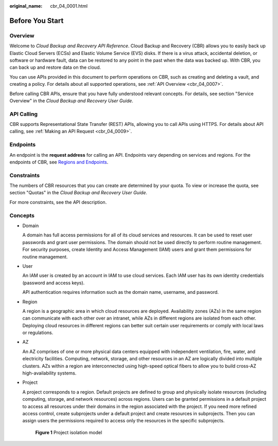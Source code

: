 :original_name: cbr_04_0001.html

.. _cbr_04_0001:

Before You Start
================

Overview
--------

Welcome to *Cloud Backup and Recovery API Reference*. Cloud Backup and Recovery (CBR) allows you to easily back up Elastic Cloud Servers (ECSs) and Elastic Volume Service (EVS) disks. If there is a virus attack, accidental deletion, or software or hardware fault, data can be restored to any point in the past when the data was backed up. With CBR, you can back up and restore data on the cloud.

You can use APIs provided in this document to perform operations on CBR, such as creating and deleting a vault, and creating a policy. For details about all supported operations, see :ref:`API Overview <cbr_04_0007>`.

Before calling CBR APIs, ensure that you have fully understood relevant concepts. For details, see section "Service Overview" in the *Cloud Backup and Recovery User Guide*.

API Calling
-----------

CBR supports Representational State Transfer (REST) APIs, allowing you to call APIs using HTTPS. For details about API calling, see :ref:`Making an API Request <cbr_04_0009>`.

Endpoints
---------

An endpoint is the **request address** for calling an API. Endpoints vary depending on services and regions. For the endpoints of CBR, see `Regions and Endpoints <https://docs.sc.otc.t-systems.com/en-us/endpoint/index.html>`__.

Constraints
-----------

The numbers of CBR resources that you can create are determined by your quota. To view or increase the quota, see section "Quotas" in the *Cloud Backup and Recovery User Guide*.

For more constraints, see the API description.

Concepts
--------

-  Domain

   A domain has full access permissions for all of its cloud services and resources. It can be used to reset user passwords and grant user permissions. The domain should not be used directly to perform routine management. For security purposes, create Identity and Access Management (IAM) users and grant them permissions for routine management.

-  User

   An IAM user is created by an account in IAM to use cloud services. Each IAM user has its own identity credentials (password and access keys).

   API authentication requires information such as the domain name, username, and password.

-  Region

   A region is a geographic area in which cloud resources are deployed. Availability zones (AZs) in the same region can communicate with each other over an intranet, while AZs in different regions are isolated from each other. Deploying cloud resources in different regions can better suit certain user requirements or comply with local laws or regulations.

-  AZ

   An AZ comprises of one or more physical data centers equipped with independent ventilation, fire, water, and electricity facilities. Computing, network, storage, and other resources in an AZ are logically divided into multiple clusters. AZs within a region are interconnected using high-speed optical fibers to allow you to build cross-AZ high-availability systems.

-  Project

   A project corresponds to a region. Default projects are defined to group and physically isolate resources (including computing, storage, and network resources) across regions. Users can be granted permissions in a default project to access all resources under their domains in the region associated with the project. If you need more refined access control, create subprojects under a default project and create resources in subprojects. Then you can assign users the permissions required to access only the resources in the specific subprojects.


   .. figure:: /_static/images/en-us_image_0000001924299688.png
      :alt: **Figure 1** Project isolation model

      **Figure 1** Project isolation model
